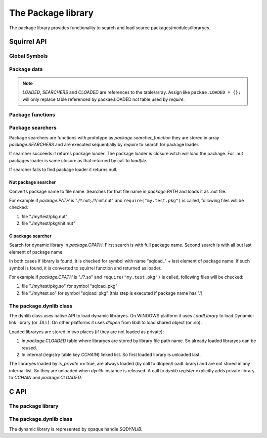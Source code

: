 .. _stdlib_stdpackagelib:

=============================
The Package library
=============================

The package library provides functionality to search and load source packages/modules/libraryes.

--------------
Squirrel API
--------------

++++++++++++++
Global Symbols
++++++++++++++

.. js:function:: require(package)

    :param string package: virtual name of package.

    Search for 'package', loads it and returns it's content.
    
    First `require` looks in `package.LOADED` if the `package` is already loaded. If it is, value stored in `package.LOADED[package]` is returned.
    
    Second `require` calls sequentially package searchers from `package.SEARCHERS` to find a `package`.

++++++++++++
Package data
++++++++++++

.. js:data:: package.LOADED

    Table, containing loaded packages, keys are package names, values are package content. `require` first searches in this table for already loaded packages.
    
.. js:data:: package.SEARCHERS

    Array, containing searcher functions. Functions in this array are called from `require` while it searches a package. See `Package searchers`

.. js:data:: package.PATH

    String, path to search for nut packages.

.. js:data:: package.CPATH

    String, path to search for C packages.

.. js:data:: package.CLOADED

    Table containing all loaded dynamic libraries. Keys are library paths, values are UserPointer handles to library.

.. note:: `LOADED`, `SEARCHERS` and `CLOADED` are references to the table/array.
    Assign like ``packae.LOADED = {};`` will only replace table referenced by packae.LOADED not table used by `require`.

+++++++++++++++++
Package functions
+++++++++++++++++

.. js:function:: package.pathsearch(path)

    :param string path: list of file names to be checked.
    :returns: found file name or null

    Search for first readable file in the `path`. `path` is ';' delimited list of file names e.g. "a.txt;../b.txt;c.txt".

.. js:function:: package.pathsplit(path)

    :param string path: list of file names to be split.
    :returns: array with filenames

    Split `path` by ';' excluding empty elements.

.. js:function:: package.replacechar(original,replace,char)

    :param string original: String to replace in.
    :param string replace: String which will replace `the_char`.
    :param integer the_char: `the_char` to replace.
    :returns: new string

    Replaces all occurrences of `the_char` in `original` with `replace`.
    
    For example ``package.replacechar("./?.nut;./?/init.nut","aa/bb",'?')`` will return "./aa/bb.nut;./aa/bb/init.nut".

+++++++++++++++++
Package searchers
+++++++++++++++++

Package searchers are functions with prototype as `package.searcher_function`
they are stored in array `package.SEARCHERS` and are executed sequentially by `require` to search for package loader.

If searcher succeeds it returns package loader. The package loader is closure witch will load the package.
For .nut packages loader is same closure as that returned by call to `loadfile`.

If searcher fails to find package loader it returns null.

.. js:function:: package.searcher_function(package)

    :param string package: virtual name of package.
    :returns: closure or null

^^^^^^^^^^^^^^^^^^^^
Nut package searcher
^^^^^^^^^^^^^^^^^^^^

Converts package name to file name. Searches for that file name in `package.PATH` and loads it as .nut file.

For example if `package.PATH` is "./?.nut;./?/init.nut" and ``require("my.test.pkg")`` is called, following files will be checked:

1.  file "./my/test/pkg.nut"
2.  file "./my/test/pkg/init.nut"

^^^^^^^^^^^^^^^^^^^^
C package searcher
^^^^^^^^^^^^^^^^^^^^

Search for dynamic library in `package.CPATH`. First search is with full package name. Second search is with all but last element of package name.

In both cases if library is found, it is checked for symbol with name "sqload\_" + last element of package name.
If such symbol is found, it is converted to squirrel function and returned as loader.

For example if `package.CPATH` is "./?.so" and ``require("my.test.pkg")`` is called, following files will be checked:

1.  file "./my/test/pkg.so" for symbol "sqload_pkg"
2.  file "./my/test.so" for symbol "sqload_pkg" (this step is executed if package name has '.')

++++++++++++++++++++++++
The package.dynlib class
++++++++++++++++++++++++

The dynlib class uses native API to load dynamic libraryes.
On WINDOWS platform it uses `LoadLibrary` to load Dynamic-link library (or .DLL).
On other platforms it uses `dlopen` from libdl to load shared object (or .so).

Loaded libraryes are stored in two places (if they are not loaded as private):

1.  In `package.CLOADED` table where libraryes are stored by library file path name. So already loaded libraryes can be reused.

2.  In internal (registry table key `CCHAIN`) linked list. So first loaded library is unloaded last.

The libraryes loaded by `is_private` == true, are always loaded (by call to dlopen/LoadLibrary) and are not stored in any internal list.
So they are unloaded when `dynlib` instance is released. A call to `dynlib.register` explicitly adds private library to `CCHAIN` and `package.CLOADED`.

.. js:class:: package.dynlib(path, [is_private])

    :param string path: Path to library.
    :param bool is_private: Optional. States if loaded library will be private to this instance. Default if false.

    Loads a dynamic library `path`.
    
    If `is_private` == false (default), `package.dynlib` first checks in `package.CLOADED` for already loaded library.
    Then new library is loaded.
    
    If `is_private` == true, library is loaded always.

.. js:function:: dynlib.cfunction( sym_name, [nparams, type_check])

    :param string sym_name: Name of symbol in library.
    :param integer nparams: Optional. Number of parameters.
    :param integer type_check: Optional. Type checks for parameters.
    
    Create new squirrel function from symbol `sym_name` with optional `nparams` and `type_check` (see `sq_setparamscheck`).

.. js:function:: dynlib.symbol( sym_name)

    :param string sym_name: Name of symbol in library.

    Returns UserPointer to a `sym_name` symbol from library.

.. js:function:: dynlib.register()

    Adds private library to `package.CLOADED`. This call will do the work only once and only for private library.

--------------
C API
--------------

+++++++++++++++++++
The package library
+++++++++++++++++++

.. c:function:: SQRESULT sqstd_register_packagelib(HSQUIRRELVM v)

    :param HSQUIRRELVM v: the target VM
    :returns: an SQRESULT
    :remarks: The function aspects a table on top of the stack where to register the global library functions.

    Initialize and register the package library in the given VM.

.. c:function:: SQRESULT sqstd_package_require(HSQUIRRELVM v, const SQChar *package)

    :param HSQUIRRELVM v: the target VM
    :param SQChar* package: package name
    :returns: The package content
    
    Search for 'package', loads it and returns it's content.

.. c:function:: SQRESULT sqstd_package_registerfct( HSQUIRRELVM v, const SQChar *package, SQFUNCTION fct)

    :param HSQUIRRELVM v: the target VM
    :param SQChar* package: package name
    :param SQFUNCTION fct: package loader function
    :returns: The package content
    
    Loads `package` (if not already loaded) from loader function `fct` and returns it's content.

++++++++++++++++++++++++
The package.dynlib class
++++++++++++++++++++++++

The dynamic library is represented by opaque handle `SQDYNLIB`.

.. c:function:: SQDYNLIB sqstd_dynlib_rawload( const SQChar *path)

    :param SQChar* path: Library path name
    :returns: Library handle or NULL on error.
    
    Calls native function to open dynamic library.

.. c:function:: SQUserPointer sqstd_dynlib_rawsym( SQDYNLIB lib, const SQChar *name)

    :param SQDYNLIB lib: Library handle
    :param SQChar* name: Symbol name
    :returns: Address of symbol or NULL if symbol is not found.
    
    Calls native function to search for symbol with `name` in dynamic library `lib`.

.. c:function:: SQBool sqstd_dynlib_rawclose( SQDYNLIB lib)

    :param SQDYNLIB lib: Library handle
    :returns: false if OK, true on error.
    
    Calls native function to close dynamic library.


.. c:function:: SQRESULT sqstd_dynlib_error( HSQUIRRELVM v)

    :param HSQUIRRELVM v: the target VM
    :returns: an SQRESULT

    Pushes to stack string representing last error occured in calls to native dynamic library functions.


.. c:function:: SQRESULT sqstd_dynlib_load(HSQUIRRELVM v, const SQChar *path, SQBool is_private, SQDYNLIB *plib)

    :param HSQUIRRELVM v: the target VM
    :param SQChar* path: Library path name
    :param SQBool is_private: If library will be loaded private
    :param SQDYNLIB* plib: Output, handle to library
    :returns: an SQRESULT
    
    Loads dynamic library `path` using mechanisms of `package.CLOADED` and `CCHAIN` to load and register library.

.. c:function:: SQRESULT sqstd_dynlib_sym(HSQUIRRELVM v,SQDYNLIB lib, const SQChar *sym_name, SQUserPointer *psym)

    :param HSQUIRRELVM v: the target VM
    :param SQDYNLIB lib: Library handle
    :param SQChar* name: Symbol name
    :param SQUserPointer* psym: Output, address of symbol
    :returns: an SQRESULT

    Search for symbol `name` in library `lib`.

.. c:function:: SQRESULT sqstd_dynlib_register(HSQUIRRELVM v, SQDYNLIB lib, const SQChar *path)

    :param HSQUIRRELVM v: the target VM
    :param SQDYNLIB lib: Library handle
    :param SQChar* path: Library path name
    :returns: an SQRESULT

    Register a private libraray `lib` with path name `path`.

